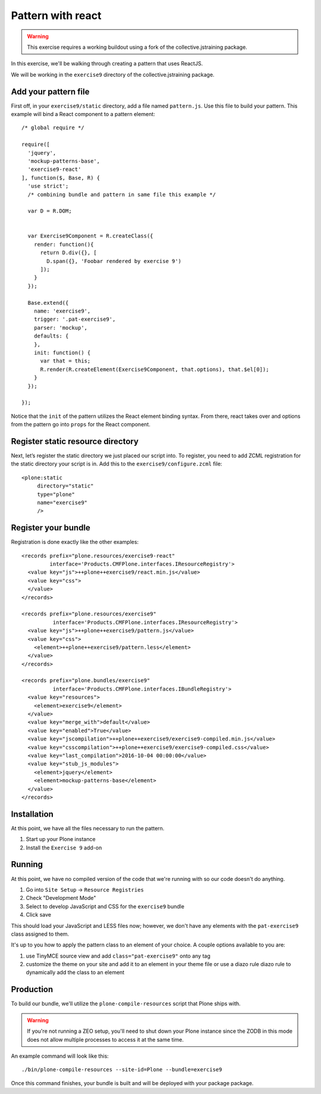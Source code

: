 Pattern with react
==================

..  warning::

    This exercise requires a working buildout using a fork of the
    collective.jstraining package.


In this exercise, we'll be walking through creating a pattern that uses
ReactJS.

We will be working in the ``exercise9`` directory of the collective.jstraining package.


Add your pattern file
---------------------

First off, in your ``exercise9/static`` directory, add a file named ``pattern.js``. Use
this file to build your pattern. This example will bind a React component
to a pattern element::

    /* global require */

    require([
      'jquery',
      'mockup-patterns-base',
      'exercise9-react'
    ], function($, Base, R) {
      'use strict';
      /* combining bundle and pattern in same file this example */

      var D = R.DOM;


      var Exercise9Component = R.createClass({
        render: function(){
          return D.div({}, [
            D.span({}, 'Foobar rendered by exercise 9')
          ]);
        }
      });

      Base.extend({
        name: 'exercise9',
        trigger: '.pat-exercise9',
        parser: 'mockup',
        defaults: {
        },
        init: function() {
          var that = this;
          R.render(R.createElement(Exercise9Component, that.options), that.$el[0]);
        }
      });

    });


Notice that the ``init`` of the pattern utilizes the React element binding syntax.
From there, react takes over and options from the pattern go into ``props`` for
the React component.



Register static resource directory
----------------------------------

Next, let’s register the static directory we just placed our script into. To
register, you need to add ZCML registration for the static directory your script
is in. Add this to the ``exercise9/configure.zcml`` file::

    <plone:static
         directory="static"
         type="plone"
         name="exercise9"
         />

Register your bundle
--------------------

Registration is done exactly like the other examples::

    <records prefix="plone.resources/exercise9-react"
             interface='Products.CMFPlone.interfaces.IResourceRegistry'>
      <value key="js">++plone++exercise9/react.min.js</value>
      <value key="css">
      </value>
    </records>

    <records prefix="plone.resources/exercise9"
              interface='Products.CMFPlone.interfaces.IResourceRegistry'>
      <value key="js">++plone++exercise9/pattern.js</value>
      <value key="css">
        <element>++plone++exercise9/pattern.less</element>
      </value>
    </records>

    <records prefix="plone.bundles/exercise9"
              interface='Products.CMFPlone.interfaces.IBundleRegistry'>
      <value key="resources">
        <element>exercise9</element>
      </value>
      <value key="merge_with">default</value>
      <value key="enabled">True</value>
      <value key="jscompilation">++plone++exercise9/exercise9-compiled.min.js</value>
      <value key="csscompilation">++plone++exercise9/exercise9-compiled.css</value>
      <value key="last_compilation">2016-10-04 00:00:00</value>
      <value key="stub_js_modules">
        <element>jquery</element>
        <element>mockup-patterns-base</element>
      </value>
    </records>


Installation
------------

At this point, we have all the files necessary to run the pattern.

1) Start up your Plone instance
2) Install the ``Exercise 9`` add-on


Running
-------

At this point, we have no compiled version of the code that we're running with
so our code doesn't do anything.

1) Go into ``Site Setup`` -> ``Resource Registries``
2) Check "Development Mode"
3) Select to develop JavaScript and CSS for the ``exercise9`` bundle
4) Click save

This should load your JavaScript and LESS files now; however, we don't have
any elements with the ``pat-exercise9`` class assigned to them.

It's up to you how to apply the pattern class to an element of your choice. A
couple options available to you are:

1) use TinyMCE source view and add ``class="pat-exercise9"`` onto any tag
2) customize the theme on your site and add it to an element in your theme file
   or use a diazo rule diazo rule to dynamically add the class to an element


Production
----------

To build our bundle, we'll utilize the ``plone-compile-resources`` script that
Plone ships with.


..  warning::

    If you're not running a ZEO setup, you'll need to shut down your Plone
    instance since the ZODB in this mode does not allow multiple processes
    to access it at the same time.


An example command will look like this::

    ./bin/plone-compile-resources --site-id=Plone --bundle=exercise9


Once this command finishes, your bundle is built and will be deployed with your
package package.
